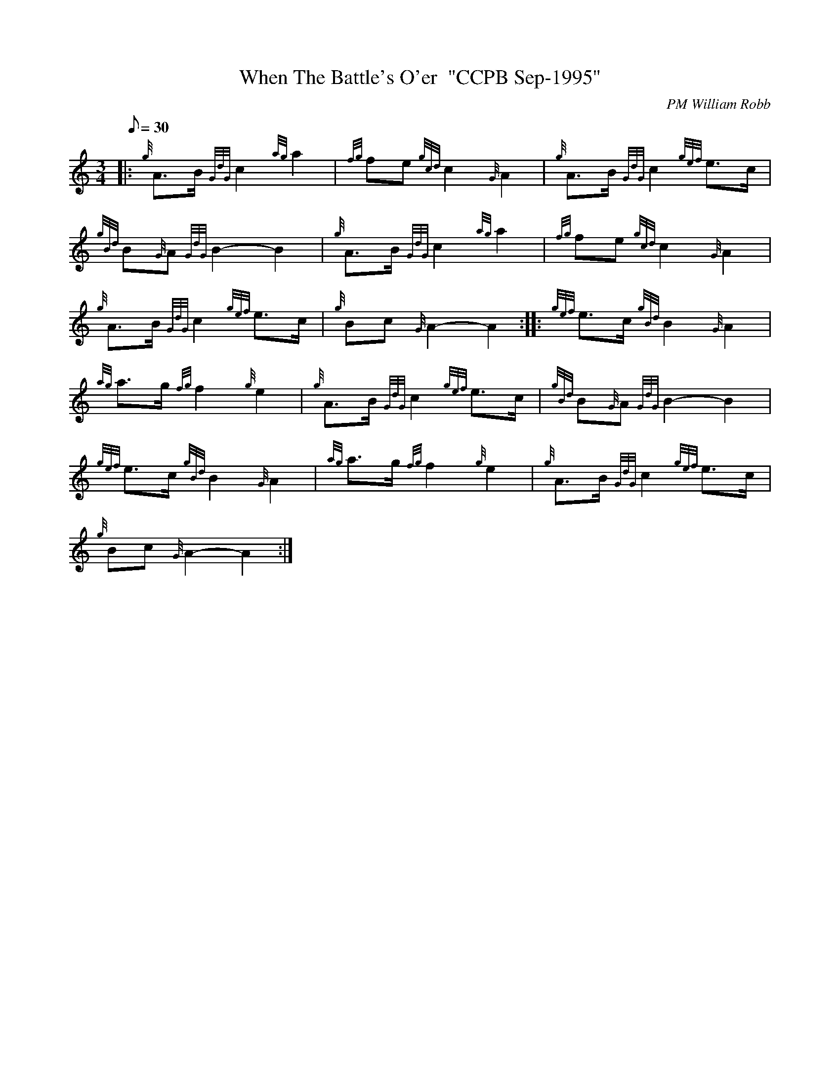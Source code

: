 X:1
T:When The Battle's O'er  "CCPB Sep-1995"
C:PM William Robb
S:March
M:3/4
L:1/8
Q:30
K:HP
|: {g}A3/2B/2{GdG}c2{ag}a2 | \
{fg}fe{gcd}c2{G}A2 | \
{g}A3/2B/2{GdG}c2{gef}e3/2c/2 |
{gBd}B{G}A{GdG}B2-B2 | \
{g}A3/2B/2{GdG}c2{ag}a2 | \
{fg}fe{gcd}c2{G}A2 |
{g}A3/2B/2{GdG}c2{gef}e3/2c/2 | \
{g}Bc{G}A2-A2 :: \
{gef}e3/2c/2{gBd}B2{G}A2 |
{ag}a3/2g/2{fg}f2{g}e2 | \
{g}A3/2B/2{GdG}c2{gef}e3/2c/2 | \
{gBd}B{G}A{GdG}B2-B2 |
{gef}e3/2c/2{gBd}B2{G}A2 | \
{ag}a3/2g/2{fg}f2{g}e2 | \
{g}A3/2B/2{GdG}c2{gef}e3/2c/2 |
{g}Bc{G}A2-A2 :|
